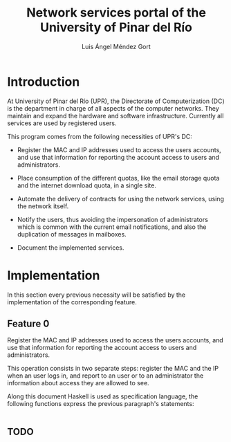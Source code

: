 #+TITLE: Network services portal of the University of Pinar del Río
#+AUTHOR: Luis Ángel Méndez Gort
#+EMAIL: gort.andres000@gmail.com
#+LATEX_CLASS: article
#+OPTIONS: toc:nil

* Introduction

At University of Pinar del Río (UPR), the Directorate of
Computerization (DC) is the department in charge of all aspects of the
computer networks. They maintain and expand the hardware and software
infrastructure. Currently all services are used by registered users.

This program comes from the following necessities of UPR's DC:

- Register the MAC and IP addresses used to access the users accounts,
  and use that information for reporting the account access to users
  and administrators.

- Place consumption of the different quotas, like the email storage
  quota and the internet download quota, in a single site.

- Automate the delivery of contracts for using the network services,
  using the network itself.

- Notify the users, thus avoiding the impersonation of administrators
  which is common with the current email notifications, and also the
  duplication of messages in mailboxes.

- Document the implemented services.

* Implementation

In this section every previous necessity will be satisfied by the
implementation of the corresponding feature.

** Feature 0

Register the MAC and IP addresses used to access the users accounts,
and use that information for reporting the account access to users and
administrators.

This operation consists in two separate steps: register the MAC and
the IP when an user logs in, and report to an user or to an
administrator the information about access they are allowed to see.

Along this document Haskell is used as specification language, the
following functions express the previous paragraph's statements:

#+BEGIN_SRC haskell
#+END_SRC

** TODO
